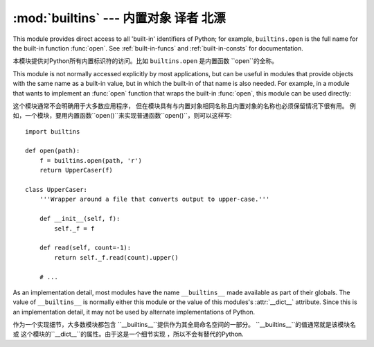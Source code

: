 :mod:`builtins` --- 内置对象 译者 北漂
====================================

.. module:: builtins
   :synopsis: The module that provides the built-in namespace.


This module provides direct access to all 'built-in' identifiers of Python; for
example, ``builtins.open`` is the full name for the built-in function
:func:`open`.  See :ref:`built-in-funcs` and :ref:`built-in-consts` for
documentation.

本模块提供对Python所有内置标识符的访问。比如 ``builtins.open`` 是内置函数 ``open``的全称。

This module is not normally accessed explicitly by most applications, but can be
useful in modules that provide objects with the same name as a built-in value,
but in which the built-in of that name is also needed.  For example, in a module
that wants to implement an :func:`open` function that wraps the built-in
:func:`open`, this module can be used directly:

这个模块通常不会明确用于大多数应用程序，
但在模块具有与内置对象相同名称且内置对象的名称也必须保留情况下很有用。
例如，一个模块，要用内置函数``open()``来实现普通函数``open()``，则可以这样写::

   import builtins

   def open(path):
       f = builtins.open(path, 'r')
       return UpperCaser(f)

   class UpperCaser:
       '''Wrapper around a file that converts output to upper-case.'''

       def __init__(self, f):
           self._f = f

       def read(self, count=-1):
           return self._f.read(count).upper()

       # ...

As an implementation detail, most modules have the name ``__builtins__`` made
available as part of their globals.  The value of ``__builtins__`` is normally
either this module or the value of this modules's :attr:`__dict__` attribute.
Since this is an implementation detail, it may not be used by alternate
implementations of Python.

作为一个实现细节，大多数模块都包含
``__builtins__``提供作为其全局命名空间的一部分。
``__builtins__``的值通常就是该模块名或
这个模块的``__dict__``的属性。由于这是一个细节实现
，所以不会有替代的Python.
